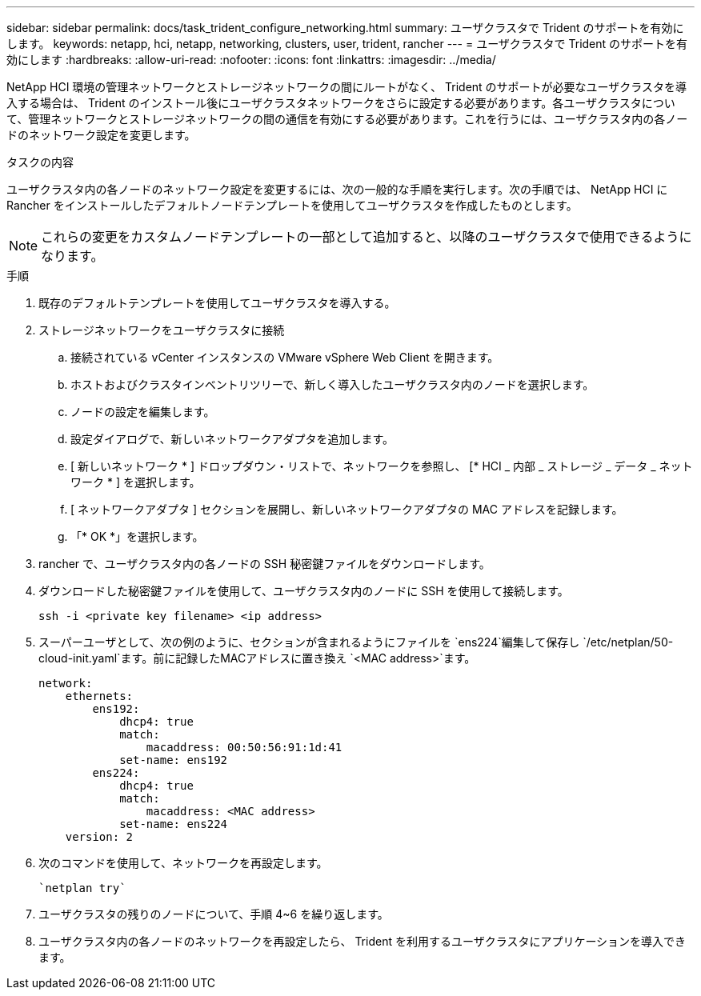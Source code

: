 ---
sidebar: sidebar 
permalink: docs/task_trident_configure_networking.html 
summary: ユーザクラスタで Trident のサポートを有効にします。 
keywords: netapp, hci, netapp, networking, clusters, user, trident, rancher 
---
= ユーザクラスタで Trident のサポートを有効にします
:hardbreaks:
:allow-uri-read: 
:nofooter: 
:icons: font
:linkattrs: 
:imagesdir: ../media/


[role="lead"]
NetApp HCI 環境の管理ネットワークとストレージネットワークの間にルートがなく、 Trident のサポートが必要なユーザクラスタを導入する場合は、 Trident のインストール後にユーザクラスタネットワークをさらに設定する必要があります。各ユーザクラスタについて、管理ネットワークとストレージネットワークの間の通信を有効にする必要があります。これを行うには、ユーザクラスタ内の各ノードのネットワーク設定を変更します。

.タスクの内容
ユーザクラスタ内の各ノードのネットワーク設定を変更するには、次の一般的な手順を実行します。次の手順では、 NetApp HCI に Rancher をインストールしたデフォルトノードテンプレートを使用してユーザクラスタを作成したものとします。


NOTE: これらの変更をカスタムノードテンプレートの一部として追加すると、以降のユーザクラスタで使用できるようになります。

.手順
. 既存のデフォルトテンプレートを使用してユーザクラスタを導入する。
. ストレージネットワークをユーザクラスタに接続
+
.. 接続されている vCenter インスタンスの VMware vSphere Web Client を開きます。
.. ホストおよびクラスタインベントリツリーで、新しく導入したユーザクラスタ内のノードを選択します。
.. ノードの設定を編集します。
.. 設定ダイアログで、新しいネットワークアダプタを追加します。
.. [ 新しいネットワーク * ] ドロップダウン・リストで、ネットワークを参照し、 [* HCI _ 内部 _ ストレージ _ データ _ ネットワーク * ] を選択します。
.. [ ネットワークアダプタ ] セクションを展開し、新しいネットワークアダプタの MAC アドレスを記録します。
.. 「* OK *」を選択します。


. rancher で、ユーザクラスタ内の各ノードの SSH 秘密鍵ファイルをダウンロードします。
. ダウンロードした秘密鍵ファイルを使用して、ユーザクラスタ内のノードに SSH を使用して接続します。
+
[listing]
----
ssh -i <private key filename> <ip address>
----
. スーパーユーザとして、次の例のように、セクションが含まれるようにファイルを `ens224`編集して保存し `/etc/netplan/50-cloud-init.yaml`ます。前に記録したMACアドレスに置き換え `<MAC address>`ます。
+
[listing]
----
network:
    ethernets:
        ens192:
            dhcp4: true
            match:
                macaddress: 00:50:56:91:1d:41
            set-name: ens192
        ens224:
            dhcp4: true
            match:
                macaddress: <MAC address>
            set-name: ens224
    version: 2
----
. 次のコマンドを使用して、ネットワークを再設定します。
+
[listing]
----
`netplan try`
----
. ユーザクラスタの残りのノードについて、手順 4~6 を繰り返します。
. ユーザクラスタ内の各ノードのネットワークを再設定したら、 Trident を利用するユーザクラスタにアプリケーションを導入できます。

